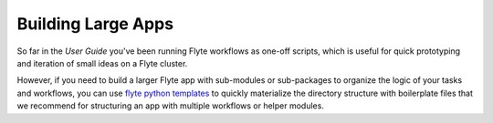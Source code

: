 .. _larger_apps:

Building Large Apps
--------------------

So far in the *User Guide* you've been running Flyte workflows as one-off
scripts, which is useful for quick prototyping and iteration of small ideas
on a Flyte cluster.

However, if you need to build a larger Flyte app with sub-modules or
sub-packages to organize the logic of your tasks and workflows, you can use
`flyte python templates <https://github.com/flyteorg/flytekit-python-template>`__
to quickly materialize the directory structure with boilerplate files that
we recommend for structuring an app with multiple workflows or helper
modules.
